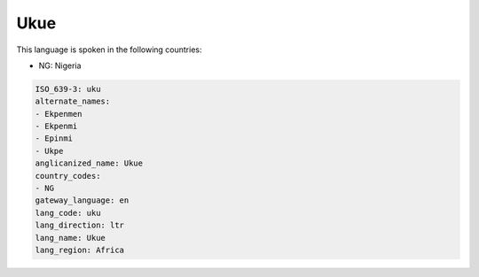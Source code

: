 .. _uku:

Ukue
====

This language is spoken in the following countries:

* NG: Nigeria

.. code-block:: yaml

    ISO_639-3: uku
    alternate_names:
    - Ekpenmen
    - Ekpenmi
    - Epinmi
    - Ukpe
    anglicanized_name: Ukue
    country_codes:
    - NG
    gateway_language: en
    lang_code: uku
    lang_direction: ltr
    lang_name: Ukue
    lang_region: Africa
    
